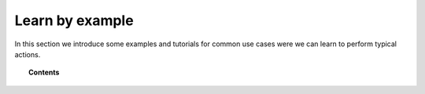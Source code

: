 .. _learn_examples:

Learn by example
================

In this section we introduce some examples and tutorials for common use cases were we can learn to perform typical actions.

.. topic:: Contents

    .. toctree::
       :maxdepth: 2

       openscap_use_cases.rst
       audit_use_cases
